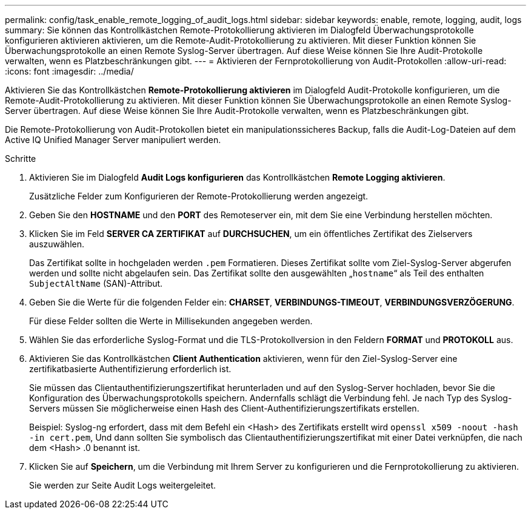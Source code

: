 ---
permalink: config/task_enable_remote_logging_of_audit_logs.html 
sidebar: sidebar 
keywords: enable, remote, logging, audit, logs 
summary: Sie können das Kontrollkästchen Remote-Protokollierung aktivieren im Dialogfeld Überwachungsprotokolle konfigurieren aktivieren aktivieren, um die Remote-Audit-Protokollierung zu aktivieren. Mit dieser Funktion können Sie Überwachungsprotokolle an einen Remote Syslog-Server übertragen. Auf diese Weise können Sie Ihre Audit-Protokolle verwalten, wenn es Platzbeschränkungen gibt. 
---
= Aktivieren der Fernprotokollierung von Audit-Protokollen
:allow-uri-read: 
:icons: font
:imagesdir: ../media/


[role="lead"]
Aktivieren Sie das Kontrollkästchen *Remote-Protokollierung aktivieren* im Dialogfeld Audit-Protokolle konfigurieren, um die Remote-Audit-Protokollierung zu aktivieren. Mit dieser Funktion können Sie Überwachungsprotokolle an einen Remote Syslog-Server übertragen. Auf diese Weise können Sie Ihre Audit-Protokolle verwalten, wenn es Platzbeschränkungen gibt.

Die Remote-Protokollierung von Audit-Protokollen bietet ein manipulationssicheres Backup, falls die Audit-Log-Dateien auf dem Active IQ Unified Manager Server manipuliert werden.

.Schritte
. Aktivieren Sie im Dialogfeld *Audit Logs konfigurieren* das Kontrollkästchen *Remote Logging aktivieren*.
+
Zusätzliche Felder zum Konfigurieren der Remote-Protokollierung werden angezeigt.

. Geben Sie den *HOSTNAME* und den *PORT* des Remoteserver ein, mit dem Sie eine Verbindung herstellen möchten.
. Klicken Sie im Feld *SERVER CA ZERTIFIKAT* auf *DURCHSUCHEN*, um ein öffentliches Zertifikat des Zielservers auszuwählen.
+
Das Zertifikat sollte in hochgeladen werden `.pem` Formatieren. Dieses Zertifikat sollte vom Ziel-Syslog-Server abgerufen werden und sollte nicht abgelaufen sein. Das Zertifikat sollte den ausgewählten „`hostname`“ als Teil des enthalten `SubjectAltName` (SAN)-Attribut.

. Geben Sie die Werte für die folgenden Felder ein: *CHARSET*, *VERBINDUNGS-TIMEOUT*, *VERBINDUNGSVERZÖGERUNG*.
+
Für diese Felder sollten die Werte in Millisekunden angegeben werden.

. Wählen Sie das erforderliche Syslog-Format und die TLS-Protokollversion in den Feldern *FORMAT* und *PROTOKOLL* aus.
. Aktivieren Sie das Kontrollkästchen *Client Authentication* aktivieren, wenn für den Ziel-Syslog-Server eine zertifikatbasierte Authentifizierung erforderlich ist.
+
Sie müssen das Clientauthentifizierungszertifikat herunterladen und auf den Syslog-Server hochladen, bevor Sie die Konfiguration des Überwachungsprotokolls speichern. Andernfalls schlägt die Verbindung fehl. Je nach Typ des Syslog-Servers müssen Sie möglicherweise einen Hash des Client-Authentifizierungszertifikats erstellen.

+
Beispiel: Syslog-ng erfordert, dass mit dem Befehl ein <Hash> des Zertifikats erstellt wird `openssl x509 -noout -hash -in cert.pem`, Und dann sollten Sie symbolisch das Clientauthentifizierungszertifikat mit einer Datei verknüpfen, die nach dem <Hash> .0 benannt ist.

. Klicken Sie auf *Speichern*, um die Verbindung mit Ihrem Server zu konfigurieren und die Fernprotokollierung zu aktivieren.
+
Sie werden zur Seite Audit Logs weitergeleitet.


